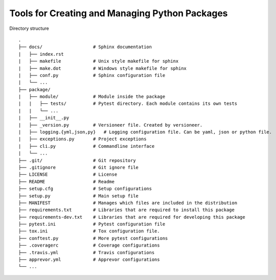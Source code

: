 Tools for Creating and Managing Python Packages
-----------------------------------------------
Directory structure

::

    .
    ├── docs/                   # Sphinx documentation
    |   ├── index.rst
    |   ├── makefile            # Unix style makefile for sphinx
    |   ├── make.dot            # Windows style makefile for sphinx
    |   ├── conf.py             # Sphinx configuration file
    |   └── ...
    ├── package/
    |   ├── module/             # Module inside the package
    |   |   ├── tests/          # Pytest directory. Each module contains its own tests
    |   |   └── ...
    |   ├── __init__.py
    |   ├── _version.py         # Versioneer file. Created by versioneer.
    |   ├── logging.{yml,json,py}   # Logging configuration file. Can be yaml, json or python file.
    |   ├── exceptions.py       # Project exceptions
    |   ├── cli.py              # Commandline interface
    |   └── ...
    ├── .git/                   # Git repository
    ├── .gitignore              # Git ignore file
    ├── LICENSE                 # License
    ├── README                  # Readme
    ├── setup.cfg               # Setup configurations
    ├── setup.py                # Main setup file
    ├── MANIFEST                # Manages which files are included in the distribution
    ├── requirements.txt        # Libraries that are required to install this package
    ├── requirements-dev.txt    # Libraries that are required for developing this package
    ├── pytest.ini              # Pytest configuration file
    ├── tox.ini                 # Tox configuration file.
    ├── conftest.py             # More pytest configurations
    ├── .coveragerc             # Coverage configurations
    ├── .travis.yml             # Travis configurations
    ├── apprevor.yml            # Apprevor configurations
    └── ...
